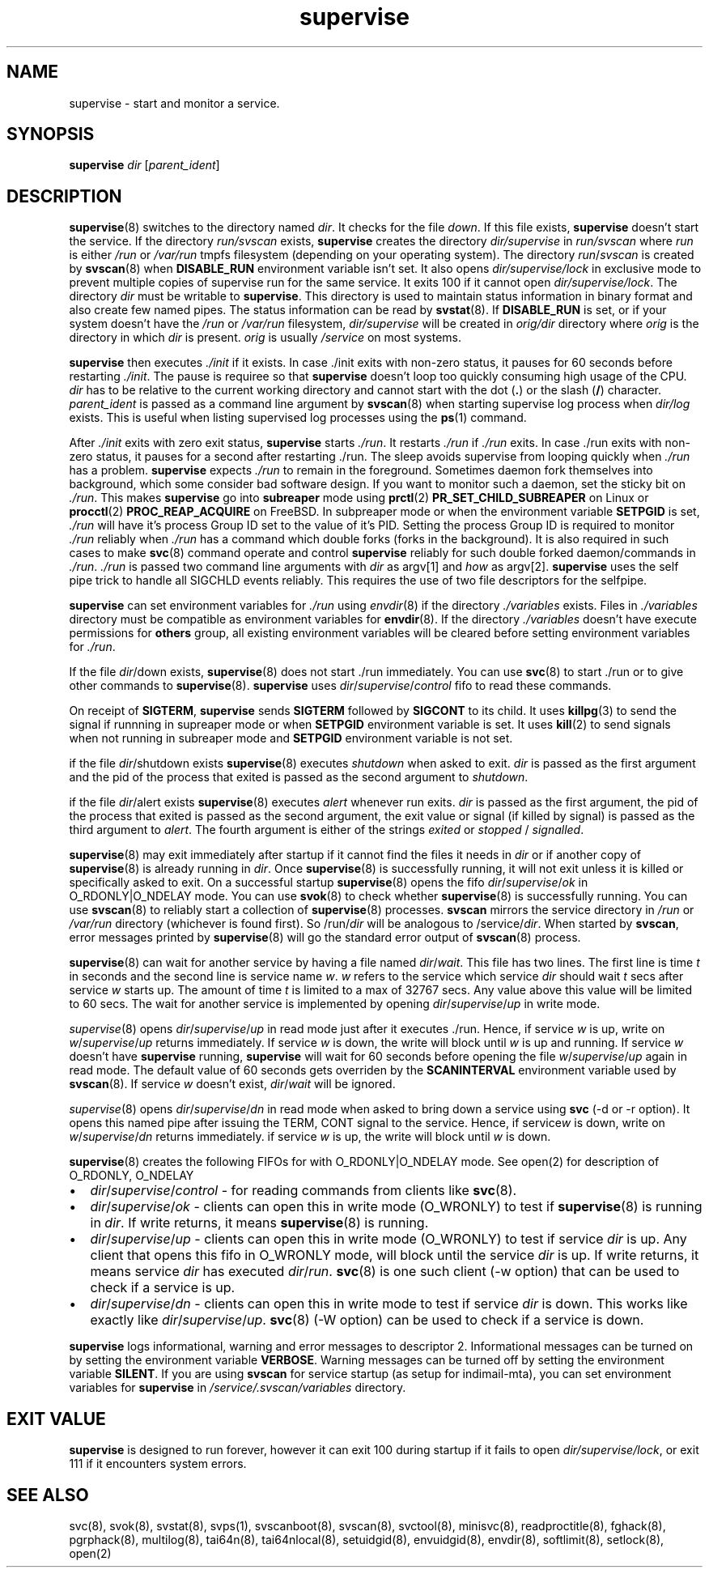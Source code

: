 .\" vim: tw=75
.TH supervise 8

.SH NAME
supervise \- start and monitor a service.

.SH SYNOPSIS
\fBsupervise\fR \fIdir\fR [\fIparent_ident\fR]

.SH DESCRIPTION
\fBsupervise\fR(8) switches to the directory named \fIdir\fR. It checks for
the file \fIdown\fR. If this file exists, \fBsupervise\fR doesn't start the
service. If the directory \fIrun/svscan\fR exists, \fBsupervise\fR creates
the directory \fIdir/supervise\fR in \fIrun/svscan\fR where \fIrun\fR is
either \fI/run\fR or \fI/var/run\fR tmpfs filesystem (depending on your
operating system). The directory \fIrun\fR/\fIsvscan\fR is created by
\fBsvscan\fR(8) when \fBDISABLE_RUN\fR environment variable isn't set. It
also opens \fIdir/supervise/lock\fR in exclusive mode to prevent multiple
copies of supervise run for the same service. It exits 100 if it cannot
open \fIdir/supervise/lock\fR. The directory \fIdir\fR must be writable to
\fBsupervise\fR. This directory is used to maintain status information in
binary format and also create few named pipes. The status information can
be read by \fBsvstat\fR(8). If \fBDISABLE_RUN\fR is set, or if your system
doesn't have the \fI/run\fR or \fI/var/run\fR filesystem,
\fIdir/supervise\fR will be created in \fIorig/dir\fR directory where
\fIorig\fR is the directory in which \fIdir\fR is present. \fIorig\fR is
usually \fI/service\fR on most systems.

\fBsupervise\fR then executes \fI./init\fR if it exists. In case ./init
exits with non-zero status, it pauses for 60 seconds before restarting
\fI./init\fR. The pause is requiree so that \fBsupervise\fR doesn't loop
too quickly consuming high usage of the CPU. \fIdir\fR has to be relative
to the current working directory and cannot start with the dot (\fB.\fR) or
the slash (\fB/\fR) character. \fIparent_ident\fR is passed as a command
line argument by \fBsvscan\fR(8) when starting supervise log process when
\fIdir/log\fR exists. This is useful when listing supervised log processes
using the \fBps\fR(1) command.

After \fI./init\fR exits with zero exit status, \fBsupervise\fR starts
\fI./run\fR. It restarts \fI./run\fR if \fI./run\fR exits. In case ./run
exits with non-zero status, it pauses for a second after restarting ./run.
The sleep avoids supervise from looping quickly when \fI./run\fR has a
problem. \fBsupervise\fR expects \fI./run\fR to remain in the foreground.
Sometimes daemon fork themselves into background, which some consider bad
software design. If you want to monitor such a daemon, set the sticky bit
on \fI./run\fR. This makes \fBsupervise\fR go into \fBsubreaper\fR mode
using \fBprctl\fR(2) \fBPR_SET_CHILD_SUBREAPER\fR on Linux or
\fBprocctl\fR(2) \fBPROC_REAP_ACQUIRE\fR on FreeBSD. In subpreaper mode or
when the environment variable \fBSETPGID\fR is set, \fI./run\fR will have
it's process Group ID set to the value of it's PID. Setting the process
Group ID is required to monitor \fI./run\fR reliably when \fI./run\fR has a
command which double forks (forks in the background). It is also required
in such cases to make \fBsvc\fR(8) command operate and control
\fBsupervise\fR reliably for such double forked daemon/commands in
\fI./run\fR. \fI./run\fR is passed two command line arguments with
\fIdir\fR as argv[1] and \fIhow\fR as argv[2]. \fBsupervise\fR uses the
self pipe trick to handle all SIGCHLD events reliably. This requires the
use of two file descriptors for the selfpipe.

\fBsupervise\fR can set environment variables for \fI./run\fR using
\fIenvdir\fR(8) if the directory \fI./variables\fR exists. Files in
\fI./variables\fR directory must be compatible as environment variables for
\fBenvdir\fR(8). If the directory \fI./variables\fR doesn't have execute
permissions for \fBothers\fR group, all existing environment variables will
be cleared before setting environment variables for \fI./run\fR.

.TS
l l.
how              Description
_
abnormal startup When ./run exits on its own
system failure   When supervise is unable to fork to execute ./run
manual restart   When svc -u or -r is used to start the service
one-time startup When svc -o is used to start the service
auto startup     Normal startup after supervise is run by svscan or
                 manually
.TE

If the file \fIdir\fR/down exists, \fBsupervise\fR(8) does not start ./run
immediately. You can use \fBsvc\fR(8) to start ./run or to give other
commands to \fBsupervise\fR(8). \fBsupervise\fR uses
\fIdir\fR/\fIsupervise\fR/\/\fIcontrol\fR fifo to read these commands.

On receipt of \fBSIGTERM\fR, \fBsupervise\fR sends \fBSIGTERM\fR followed
by \fBSIGCONT\fR to its child. It uses \fBkillpg\fR(3) to send the signal
if runnning in supreaper mode or when \fBSETPGID\fR environment variable is
set. It uses \fBkill\fR(2) to send signals when not running in subreaper
mode and \fBSETPGID\fR environment variable is not set.

if the file \fIdir\fR/shutdown exists \fBsupervise\fR(8) executes
\fIshutdown\fR when asked to exit. \fIdir\fR is passed as the first
argument and the pid of the process that exited is passed as the second
argument to \fIshutdown\fR.

if the file \fIdir\fR/alert exists \fBsupervise\fR(8) executes \fIalert\fR
whenever run exits. \fIdir\fR is passed as the first argument, the pid of
the process that exited is passed as the second argument, the exit value or
signal (if killed by signal) is passed as the third argument to
\fIalert\fR. The fourth argument is either of the strings \fIexited\fR or
\fIstopped\fR / \fIsignalled\fR.

\fBsupervise\fR(8) may exit immediately after startup if it cannot find the
files it needs in \fIdir\fR or if another copy of \fBsupervise\fR(8) is
already running in \fIdir\fR. Once \fBsupervise\fR(8) is successfully
running, it will not exit unless it is killed or specifically asked to
exit. On a successful startup \fBsupervise\fR(8) opens the fifo
\fIdir\fR/\fIsupervise\fR/\fIok\fR in O_RDONLY|O_NDELAY mode. You can use
\fBsvok\fR(8) to check whether \fBsupervise\fR(8) is successfully running.
You can use \fBsvscan\fR(8) to reliably start a collection of
\fBsupervise\fR(8) processes. \fBsvscan\fR mirrors the service directory in
\fI/run\fR or \fI/var/run\fR directory (whichever is found first). So
/run/\fIdir\fR will be analogous to /service/\fIdir\fR. When started by
\fBsvscan\fR, error messages printed by \fBsupervise\fR(8) will go the
standard error output of \fBsvscan\fR(8) process.

\fBsupervise\fR(8) can wait for another service by having a file named
\fIdir\fR/\fIwait\fR. This file has two lines. The first line is time
\fIt\fR in seconds and the second line is service name \fIw\fR. \fIw\fR
refers to the service which service \fIdir\fR should wait \fIt\fR secs
after service \fIw\fR starts up. The amount of time \fIt\fR is limited to a
max of 32767 secs. Any value above this value will be limited to 60 secs.
The wait for another service is implemented by opening
\fIdir\fR/\fIsupervise\fR/\fIup\fR in write mode.

\fIsupervise\fR(8) opens \fIdir\fR/\fIsupervise\fR/\fIup\fR in read mode
just after it executes ./run. Hence, if service \fIw\fR is up, write on
\fIw\fR/\fIsupervise\fR/\fIup\fR returns immediately. If service \fIw\fR is
down, the write will block until \fIw\fR is up and running. If service
\fIw\fR doesn't have \fBsupervise\fR running, \fPsupervise\fR will wait for
60 seconds before opening the file \fIw\fR/\fIsupervise\fR/\fIup\fR again
in read mode. The default value of 60 seconds gets overriden by the
\fBSCANINTERVAL\fR environment variable used by \fBsvscan\fR(8). If service
\fIw\fR doesn't exist, \fIdir\fR/\fIwait\fR will be ignored.

\fIsupervise\fR(8) opens \fIdir\fR/\fIsupervise\fR/\fIdn\fR in read mode
when asked to bring down a service using \fBsvc\fR (-d or -r option). It
opens this named pipe after issuing the TERM, CONT signal to the service.
Hence, if service\fIw\fR is down, write on \fIw\fR/\fIsupervise\fR/\fIdn\fR
returns immediately. if service \fIw\fR is up, the write will block until
\fIw\fR is down.

\fBsupervise\fR(8) creates the following FIFOs for with O_RDONLY|O_NDELAY
mode. See open(2) for description of O_RDONLY, O_NDELAY

.IP \[bu] 2
\fIdir\fR/\fIsupervise\fR/\fIcontrol\fR - for reading commands from clients
like \fBsvc\fR(8).
.IP \[bu] 2
\fIdir\fR/\fIsupervise\fR/\fIok\fR - clients can open this in write mode
(O_WRONLY) to test if \fBsupervise\fR(8) is running in \fIdir\fR. If write
returns, it means \fBsupervise\fR(8) is running.
.IP \[bu] 2
\fIdir\fR/\fIsupervise\fR/\fIup\fR - clients can open this in write mode
(O_WRONLY) to test if service \fIdir\fR is up. Any client that opens this
fifo in O_WRONLY mode, will block until the service \fIdir\fR is up. If
write returns, it means service \fIdir\fR has executed \fIdir\fR/\fIrun\fR.
\fBsvc\fR(8) is one such client (-w option) that can be used to check if a
service is up.
.IP \[bu] 2
\fIdir\fR/\fIsupervise\fR/\fIdn\fR - clients can open this in write mode to
test if service \fIdir\fR is down. This works like exactly like
\fIdir\fR/\fIsupervise\fR/\fIup\fR. \fBsvc\fR(8) (-W option) can be used to
check if a service is down.

.PP
\fBsupervise\fR logs informational, warning and error messages to
descriptor 2. Informational messages can be turned on by setting the
environment variable \fBVERBOSE\fR. Warning messages can be turned off by
setting the environment variable \fBSILENT\fR. If you are using
\fBsvscan\fR for service startup (as setup for indimail-mta), you can set
environment variables for \fBsupervise\fR in
\fI/service/.svscan/variables\fR directory.

.SH EXIT VALUE
\fBsupervise\fR is designed to run forever, however it can exit 100 during
startup if it fails to open \fIdir/supervise/lock\fR, or exit 111 if it
encounters system errors.

.SH SEE ALSO
svc(8),
svok(8),
svstat(8),
svps(1),
svscanboot(8),
svscan(8),
svctool(8),
minisvc(8),
readproctitle(8),
fghack(8),
pgrphack(8),
multilog(8),
tai64n(8),
tai64nlocal(8),
setuidgid(8),
envuidgid(8),
envdir(8),
softlimit(8),
setlock(8),
open(2)

